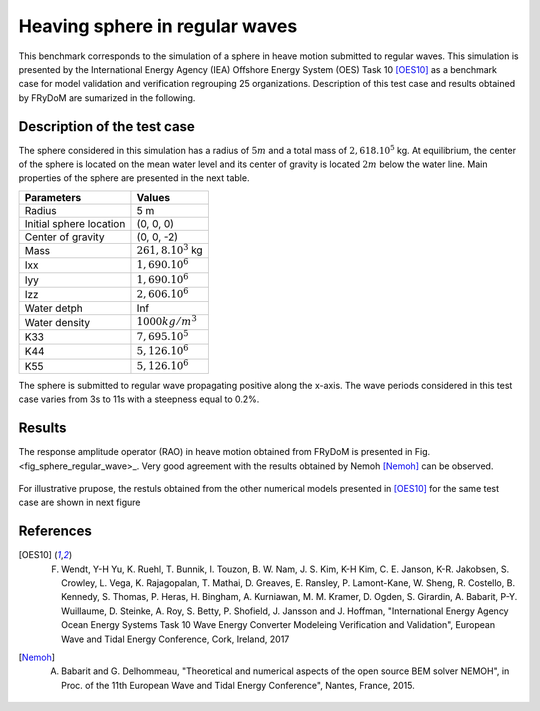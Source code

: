 .. _heaving_sphere_regular_wave:

Heaving sphere in regular waves
~~~~~~~~~~~~~~~~~~~~~~~~~~~~~~~

This benchmark corresponds to the simulation of a sphere in heave motion submitted to regular waves. This simulation is presented by the International Energy Agency (IEA) Offshore Energy System (OES) Task 10 [OES10]_ as a benchmark case for model validation and verification regrouping 25 organizations. Description of this test case and results obtained by FRyDoM are sumarized in the following.

Description of the test case
----------------------------

The sphere considered in this simulation has a radius of :math:`5m` and a total mass of :math:`2,618 .10^5` kg. At equilibrium, the center of the sphere is located on the mean water level and its center of gravity is located :math:`2m` below the water line. Main properties of the sphere are presented in the next table.

========================= =======================
Parameters                Values
========================= =======================
Radius                    5 m
Initial sphere location   (0, 0, 0)
Center of gravity         (0, 0, -2)
Mass	                  :math:`261,8.10^3` kg
Ixx                       :math:`1,690.10^6`
Iyy                       :math:`1,690.10^6`
Izz                       :math:`2,606.10^6`
Water detph               Inf
Water density             :math:`1000 kg/m^3`
K33                       :math:`7,695.10^5`
K44                       :math:`5,126.10^6`
K55                       :math:`5,126.10^6`
========================= =======================

The sphere is submitted to regular wave propagating positive along the x-axis. The wave periods considered in this test case varies from 3s to 11s with a steepness equal to 0.2%.


Results
-------

The response amplitude operator (RAO) in heave motion obtained from FRyDoM is presented in Fig. <fig_sphere_regular_wave>_. Very good agreement with the results obtained by Nemoh [Nemoh]_ can be observed.

.. _fig_shere_regular_wave:
.. figure:: _static/sphere_regular_s0_002.png
    :align: center
    :alt: Heave RAO


For illustrative prupose, the restuls obtained from the other numerical models presented in [OES10]_ for the same test case are shown in next figure

.. _fig_shere_regular_wave_oes:
.. figure:: _static/sphere_regular_s0_002_oes.png
    :align: center
    :alt: Heave RAO


References
----------

.. [OES10] F. Wendt, Y-H Yu, K. Ruehl, T. Bunnik, I. Touzon, B. W. Nam, J. S. Kim, K-H Kim, C. E. Janson, K-R. Jakobsen, S. Crowley, L. Vega, K. Rajagopalan, T. Mathai, D. Greaves, E. Ransley, P. Lamont-Kane, W. Sheng, R. Costello, B. Kennedy, S. Thomas, P. Heras, H. Bingham, A. Kurniawan, M. M. Kramer, D. Ogden, S. Girardin, A. Babarit, P-Y. Wuillaume, D. Steinke, A. Roy, S. Betty, P. Shofield, J. Jansson and J. Hoffman, "International Energy Agency Ocean Energy Systems Task 10 Wave Energy Converter Modeleing Verification and Validation", European Wave and Tidal Energy Conference, Cork, Ireland, 2017

.. [Nemoh] A. Babarit and G. Delhommeau, "Theoretical and numerical aspects of the open source BEM solver NEMOH", in Proc. of the 11th European Wave and Tidal Energy Conference", Nantes, France, 2015.
